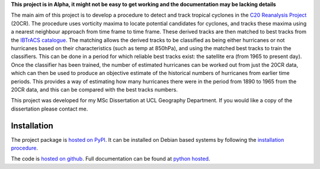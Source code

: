 **This project is in Alpha, it might not be easy to get working and the documentation may be lacking details**

The main aim of this project is to develop a procedure to detect and track tropical cyclones in the `C20 Reanalysis Project <http://www.esrl.noaa.gov/psd/data/gridded/data.20thC_ReanV2.html>`_ (20CR). The procedure uses vorticity maxima to locate potential candidates for cyclones, and tracks these maxima using a nearest neighbour approach from time frame to time frame. These derived tracks are then matched to best tracks from the `IBTrACS catalogue <https://climatedataguide.ucar.edu/climate-data/ibtracs-tropical-cyclone-best-track-data>`_. The matching allows the derived tracks to be classified as being either hurricanes or not hurricanes based on their characteristics (such as temp at 850hPa), and using the matched best tracks to train the classifiers. This can be done in a period for which reliable best tracks exist: the satellite era (from 1965 to present day). Once the classifier has been trained, the number of estimated hurricanes can be worked out from just the 20CR data, which can then be used to produce an objective estimate of the historical numbers of hurricanes from earlier time periods. This provides a way of estimating how many hurricanes there were in the period from 1890 to 1965 from the 20CR data, and this can be compared with the best tracks numbers. 

This project was developed for my MSc Dissertation at UCL Geography Department. If you would like a copy of the dissertation please contact me.

Installation
============

The project package is `hosted on PyPI <https://pypi.python.org/pypi?name=stormtracks&:action=display>`_. It can be installed on Debian based systems by following the `installation procedure <http://pythonhosted.org/stormtracks/installation.html>`_.

The code is `hosted on github <https://github.com/markmuetz/stormtracks>`_. Full documentation can be found at `python hosted <http://pythonhosted.org/stormtracks/>`_.
